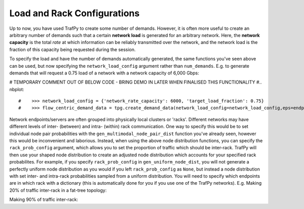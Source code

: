 Load and Rack Configurations
============================

Up to now, you have used TrafPy to create some number of demands. However,
it is often more useful to create an arbitrary number of demands such that a certain
**network load** is generated for an arbitrary network. Here, the **network capacity**
is the total *rate* at which information can be reliably transmitted over the network,
and the network load is the fraction of this capacity being requested during the
session. 

To specify the load and have the number of demands automatically generated,
the same functions you've seen above can be used, but now specifying the 
``network_load_config`` argument rather than ``num_demands``. E.g. to generate
demands that will request a 0.75 load of a network with a network capacity
of 6,000 Gbps:


# TEMPORARY COMMENT OUT OF BELOW CODE - BRING DEMO IN LATER WHEN FINALISED THIS FUNCTIONALITY
#.. nbplot::

#    >>> network_load_config = {'network_rate_capacity': 6000, 'target_load_fraction': 0.75}
#    >>> flow_centric_demand_data = tpg.create_demand_data(network_load_config=network_load_config,eps=endpoints,node_dist=node_dist,flow_size_dist=flow_size_dist,interarrival_time_dist=interarrival_time_dist)


Network endpoints/servers are often grouped into physically local clusters or 'racks'. 
Different networks may have different levels of inter- (between) and intra- (within) rack communication.
One way to specify this would be to set individual node pair probabilities with the ``gen_multimodal_node_pair_dist`` function
you've already seen, however this would be inconvenient and laborious. Instead, when using the above node distribution functions,
you can specify the ``rack_prob_config`` argument, which allows you to set the proportion of
traffic which should be inter-rack. TrafPy will then use your shaped node distribution
to create an adjusted node distribution which accounts for your specified rack probabilites.
For example, if you specify ``rack_prob_config`` in ``gen_uniform_node_dist``, you will not generate a perfectly
uniform node distribution as you would if you left ``rack_prob_config`` as ``None``,
but instead a node distribution with set inter- and intra-rack probabilities sampled
from a uniform distribution. You will need to specify which endpoints are
in which rack with a dictionary (this is automatically done for you if you
use one of the TrafPy networks). E.g. Making 20% of traffic inter-rack in a
fat-tree topology:

.. nbplot::

    >>> net = tpg.gen_fat_tree(k=3, N=2, num_channels=1)
    >>> fig = tpg.plot_network(net, draw_node_labels=True, network_node_size=1000)
    >>> print('Racks dict:\n{}'.format(net.graph['rack_to_ep_dict']))
    Racks dict:
    {'rack_0': ['server_0', 'server_1'], 'rack_1': ['server_2', 'server_3'], 
    'rack_2': ['server_4', 'server_5'], 'rack_3': ['server_6', 'server_7'], 
    'rack_4': ['server_8', 'server_9'], 'rack_5': ['server_10', 'server_11']}

    >>> rack_prob_config = {'racks_dict': net.graph['rack_to_ep_dict'], 'prob_inter_rack': 0.20}
    >>> node_dist, _ = tpg.gen_uniform_node_dist(net.graph['endpoints'], rack_prob_config=rack_prob_config, show_fig=True, print_data=False)

Making 90% of traffic inter-rack:

.. nbplot::

    >>> rack_prob_config = {'racks_dict': net.graph['rack_to_ep_dict'], 'prob_inter_rack': 0.90}
    >>> node_dist, _ = tpg.gen_uniform_node_dist(net.graph['endpoints'], rack_prob_config=rack_prob_config, show_fig=True, print_data=False)
